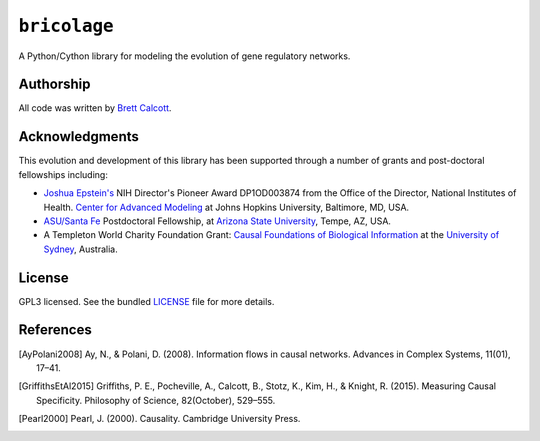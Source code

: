 =============
``bricolage``
=============

A Python/Cython library for modeling the evolution of gene regulatory networks. 


Authorship
----------

All code was written by `Brett Calcott`_.


Acknowledgments
---------------

This evolution and development of this library has been supported through a
number of grants and post-doctoral fellowships including: 

* `Joshua Epstein's`_ NIH Director's Pioneer Award DP1OD003874 from the Office
  of the Director, National Institutes of Health. `Center for Advanced
  Modeling`_ at Johns Hopkins University,
  Baltimore, MD, USA.

* `ASU/Santa Fe`_ Postdoctoral Fellowship, at `Arizona State University`_, Tempe,
  AZ, USA.

* A Templeton World Charity Foundation Grant: `Causal Foundations of
  Biological Information`_ at the `University of Sydney`_, Australia. 

License
-------

GPL3 licensed. See the bundled LICENSE_ file for more details.


.. Miscellaneous Links------------


.. _`Arizona State University`: http://www.asu.edu/ 

.. _`Center for Advanced Modeling`: http://www.hopkinsmedicine.org/emergencymedicine/Center_for_Advanced_Modeling/

.. _`ASU/Santa Fe`: https://asunow.asu.edu/content/asu-santa-fe-institute-launch-center-biosocial-complex-systems

.. _`Joshua Epstein's`: http://www.hopkinsmedicine.org/emergencymedicine/faculty/jhh/epstein_joshua.html 

.. _LICENSE: https://github.com/brettc/bricolage/blob/master/LICENSE

.. _`Brett Calcott`: http://brettcalcott.com

.. _`University of Sydney`: http://sydney.edu.au/ 

.. _`IPython Notebook`: http://ipython.org/notebook.html 

.. _Pandas: http://pandas.pydata.org/

.. _Networkx: https://networkx.github.io/ 

.. _`Causal Foundations of Biological Information`: http://sydney.edu.au/foundations_of_science/research/causal_foundations_biological_information.shtml 


References
----------

.. [AyPolani2008] Ay, N., & Polani, D. (2008). Information flows in causal
    networks. Advances in Complex Systems, 11(01), 17–41.

.. [GriffithsEtAl2015] Griffiths, P. E., Pocheville, A., Calcott, B., Stotz, K., 
    Kim, H., & Knight, R. (2015). Measuring Causal Specificity. Philosophy of Science, 82(October), 529–555.

.. [Pearl2000] Pearl, J. (2000). Causality. Cambridge University Press. 


.. vim: fo=tcroqn tw=78
